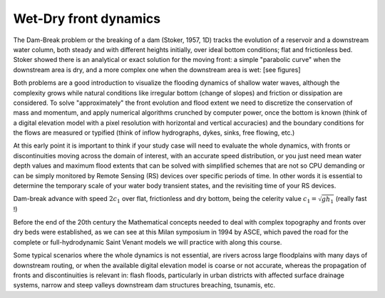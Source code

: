 Wet-Dry front dynamics
======================


The Dam-Break problem or the breaking of a dam (Stoker, 1957, 1D) tracks the evolution of a reservoir and a downstream water column, both steady and with different heights initially, over ideal bottom conditions; flat and frictionless bed. Stoker showed there is an analytical or exact solution for the moving front: a simple "parabolic curve" when the downstream area is dry, and a more complex one when the downstream area is wet: [see figures]


Both problems are a good introduction to visualize the flooding dynamics of shallow water waves, although the complexity grows while natural conditions like irregular bottom (change of slopes) and friction or dissipation are considered. To solve "approximately"  the front evolution and flood extent we need to discretize the conservation of mass and momentum, and apply numerical algorithms crunched by computer power, once the bottom is known (think of a digital elevation model with a pixel resolution with horizontal and vertical accuracies) and the boundary conditions for the flows are measured or typified (think of inflow hydrographs, dykes, sinks, free flowing, etc.)

At this early point it is important to think if your study case will need to evaluate the whole dynamics, with fronts or discontinuities moving across the domain of interest, with an accurate speed distribution, or you just need mean water depth values and maximum flood extents that can be solved with simplified schemes that are not so CPU demanding or can be simply monitored by Remote Sensing (RS) devices over specific periods of time. In other words it is essential to determine the temporary scale of your water body transient states, and the revisiting time of your RS devices.

.. image:: DamBreak_Fig-10p8p5.png
  :width: 400
  :alt: Advance over flat and dry bottom 

Dam-break advance with speed :math:`2c_1` over flat, frictionless and dry bottom, being the celerity value :math:`c_1=\sqrt{gh_1}`  (really fast !)

Before the end of the 20th century the Mathematical concepts needed to deal with complex topography and fronts over dry beds were established, as we can see at this Milan symposium in 1994 by ASCE, which paved the road for the complete or full-hydrodynamic Saint Venant models we will practice with along this course. 

Some typical scenarios where the whole dynamics is not essential, are rivers across large floodplains with many days of downstream routing, or when the available 
digital elevation model is coarse or not accurate, whereas the propagation of fronts and discontinuities is relevant in: flash floods, particularly in urban districts  with affected surface drainage systems, narrow and steep valleys downstream dam structures breaching, tsunamis, etc. 
